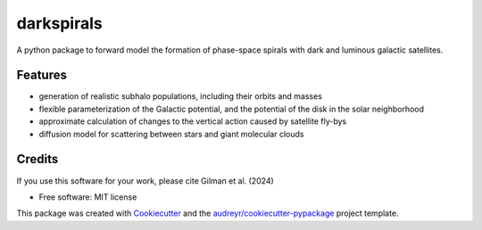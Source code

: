 ===========
darkspirals
===========


.. image:: https://github.com/dangilman/darkspirals/blob/main/perturber_figure.jpeg
        :target: https://github.com/dangilman/darkspirals/blob/main/perturber_figure.jpeg

A python package to forward model the formation of phase-space spirals with dark and luminous galactic satellites. 

Features
--------
- generation of realistic subhalo populations, including their orbits and masses 
- flexible parameterization of the Galactic potential, and the potential of the disk in the solar neighborhood 
- approximate calculation of changes to the vertical action caused by satellite fly-bys  
- diffusion model for scattering between stars and giant molecular clouds 

Credits
-------
If you use this software for your work, please cite Gilman et al. (2024) 

* Free software: MIT license
This package was created with Cookiecutter_ and the `audreyr/cookiecutter-pypackage`_ project template.

.. _Cookiecutter: https://github.com/audreyr/cookiecutter
.. _`audreyr/cookiecutter-pypackage`: https://github.com/audreyr/cookiecutter-pypackage
